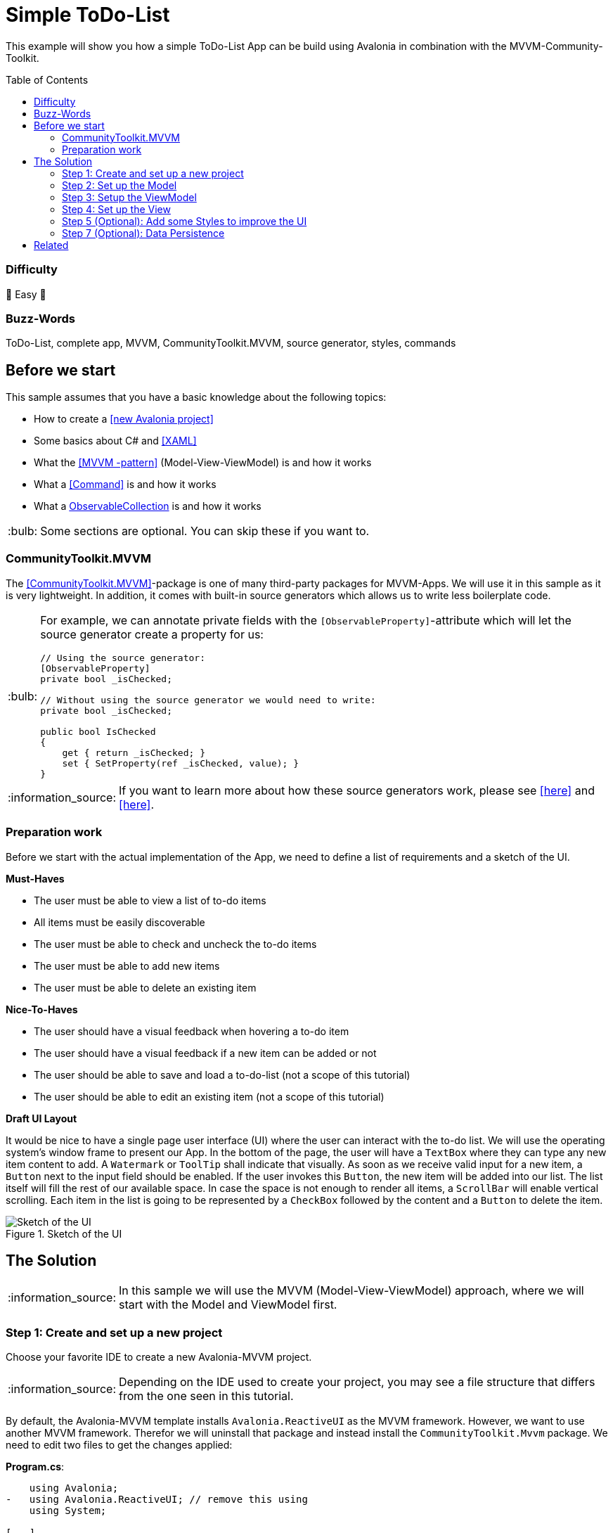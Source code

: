 = Simple ToDo-List
// --- D O N ' T    T O U C H   T H I S    S E C T I O N ---
:toc:
:toc-placement!:
:tip-caption: :bulb:
:note-caption: :information_source:
:important-caption: :heavy_exclamation_mark:
:caution-caption: :fire:
:warning-caption: :warning:
// ----------------------------------------------------------



// Write a short summary here what this example does
This example will show you how a simple ToDo-List App can be build using Avalonia in combination with the MVVM-Community-Toolkit.



// --- D O N ' T    T O U C H   T H I S    S E C T I O N ---
toc::[]
// ---------------------------------------------------------


=== Difficulty
// Choose one of the below difficulties. You can just delete the ones you don't need.

🐥 Easy 🐥


=== Buzz-Words

// Write some buzzwords here. You can separate them by ", "
ToDo-List, complete app, MVVM, CommunityToolkit.MVVM, source generator, styles, commands



== Before we start

This sample assumes that you have a basic knowledge about the following topics:

- How to create a https://docs.avaloniaui.net/docs/get-started/test-drive/create-a-project[[new Avalonia project\]]
- Some basics about C# and https://docs.avaloniaui.net/docs/get-started/test-drive/[[XAML\]]
- What the link:../../MVVM/BasicMvvmSample[[MVVM -pattern\]] (Model-View-ViewModel) is and how it works
- What a link:../../MVVM/CommandSample[[Command\]] is and how it works
- What a link:https://learn.microsoft.com/en-us/dotnet/api/system.collections.objectmodel.observablecollection-1?view=net-8.0[ObservableCollection] is and how it works

TIP: Some sections are optional. You can skip these if you want to.

=== CommunityToolkit.MVVM

The https://learn.microsoft.com/en-us/dotnet/communitytoolkit/mvvm/[[CommunityToolkit.MVVM\]]-package is one of many third-party packages for MVVM-Apps. We will use it in this sample as it is very lightweight. In addition, it comes with built-in source generators which allows us to write less boilerplate code.

[TIP]
====
For example, we can annotate private fields with the `[ObservableProperty]`-attribute which will let the source generator create a property for us:

[source,cs]
----
// Using the source generator:
[ObservableProperty]
private bool _isChecked;

// Without using the source generator we would need to write:
private bool _isChecked;

public bool IsChecked
{
    get { return _isChecked; }
    set { SetProperty(ref _isChecked, value); }
}
----
====
NOTE: If you want to learn more about how these source generators work, please see https://learn.microsoft.com/en-us/dotnet/communitytoolkit/mvvm/generators/overview[[here\]] and https://learn.microsoft.com/en-us/dotnet/csharp/roslyn-sdk/source-generators-overview[[here\]].

=== Preparation work

Before we start with the actual implementation of the App, we need to define a list of requirements and a sketch of the UI.

**Must-Haves**

- The user must be able to view a list of to-do items
- All items must be easily discoverable
- The user must be able to check and uncheck the to-do items
- The user must be able to add new items
- The user must be able to delete an existing item

**Nice-To-Haves**

- The user should have a visual feedback when hovering a to-do item
- The user should have a visual feedback if a new item can be added or not
- The user should be able to save and load a to-do-list (not a scope of this tutorial)
- The user should be able to edit an existing item (not a scope of this tutorial)

**Draft UI Layout**

It would be nice to have a single page user interface (UI) where the user can interact with the to-do list. We will use the operating system's window frame to present our App. In the bottom of the page, the user will have a `TextBox` where they can type any new item content to add. A `Watermark` or `ToolTip` shall indicate that visually. As soon as we receive valid input for a new item, a `Button` next to the input field should be enabled. If the user invokes this `Button`, the new item will be added into our list. The list itself will fill the rest of our available space. In case the space is not enough to render all items, a `ScrollBar` will enable vertical scrolling.
Each item in the list is going to be represented by a `CheckBox` followed by the content and a `Button` to delete the item.

image::_docs/Sketch.png[alt="Sketch of the UI", title="Sketch of the UI"]


== The Solution

NOTE: In this sample we will use the MVVM (Model-View-ViewModel) approach, where we will start with the Model and ViewModel first.

=== Step 1: Create and set up a new project

Choose your favorite IDE to create a new Avalonia-MVVM project.

NOTE: Depending on the IDE used to create your project, you may see a file structure that differs from the one seen in this tutorial.

By default, the Avalonia-MVVM template installs `Avalonia.ReactiveUI` as the MVVM framework. However, we want to use another MVVM framework. Therefor we will uninstall that package and instead install the `CommunityToolkit.Mvvm` package. We need to edit two files to get the changes applied:

**Program.cs**:
[source,diff]
----
    using Avalonia;
-   using Avalonia.ReactiveUI; // remove this using
    using System;

[...]

    public static AppBuilder BuildAvaloniaApp()
        => AppBuilder.Configure<App>()
            .UsePlatformDetect()
            .WithInterFont()
            .LogToTrace();
-           .UseReactiveUI(); // remove this line
----

**ViewModels/ViewModelBase**
[source,diff]
----
-   using ReactiveUI;
+   using CommunityToolkit.Mvvm.ComponentModel;

    namespace GetStartedApp.ViewModels;

-   public class ViewModelBase : ReactiveObject
+   public class ViewModelBase : ObservableObject
    {
    }
----


=== Step 2: Set up the Model

TIP: In our case we need the model for I/O operations. If you have no use for the model in your own App, feel free to skip that part.

NOTE: In case the folder `Models` is missing on your side, just add it to your project.

The Model will be quite simple in our case. We want to have one class called `ToDoItem`, which has two `Properties`. This model will also be used to save and restore the users ToDo-List later on. Inside the folder `Models`, add a new class called `ToDoItem`:

[source,cs]
.Models/ToDoItem.cs
----
/// <summary>
/// This is our Model for a simple ToDoItem.
/// </summary>
public class ToDoItem
{
    /// <summary>
    /// Gets or sets the checked status of each item
    /// </summary>
    public bool IsChecked { get; set; }

    /// <summary>
    /// Gets or sets the content of the to-do item
    /// </summary>
    public string? Content { get; set; }
}
----


=== Step 3: Setup the ViewModel

==== The ToDoItem-ViewModel

Our next task is to create a `ViewModel` for our to-do-items, which we will use as an intermediate layer between the `View` and the `Model`. Inside the folder `ViewModels` add a new class `ToDoItemViewModel` which inherits `ViewModelBase`.

IMPORTANT: If you want to use the source generators, remember to mark the class as `partial`.


[source,cs]
.ViewModels/ToDoItemViewModel.cs
----
/// <summary>
/// This is a ViewModel which represents a <see cref="Models.ToDoItem"/>
/// </summary>
public partial class ToDoItemViewModel : ViewModelBase
{
    /// <summary>
    /// Gets or sets the checked status of each item
    /// </summary>
    [ObservableProperty]
    private bool _isChecked;

    /// <summary>
    /// Gets or sets the content of the to-do item
    /// </summary>
    [ObservableProperty]
    private string? _content;
}
----

Our `ViewModel` is not yet connected to our `Model`. In order to create a new `ToDoItemViewModel` from an existing `ToDoItem`, we can add a constructor that takes the `ToDoItem` as an argument.

NOTE: We also want to be able to create a new, empty `ToDoItemViewModel`. Therefore, we also add a parameterless constructor.

[source,cs]
----
/// <summary>
/// Creates a new blank ToDoItemViewModel
/// </summary>
public ToDoItemViewModel()
{
    // empty
}

/// <summary>
/// Creates a new ToDoItemViewModel for the given <see cref="Models.ToDoItem"/>
/// </summary>
/// <param name="item">The item to load</param>
public ToDoItemViewModel(ToDoItem item)
{
    // Init the properties with the given values
    IsChecked = item.IsChecked;
    Content = item.Content;
}
----

Okay, now we also need a way to get the updated `Model` back, if the user made some changes. We can do this for example using a read-only property or a method like shown below:

[source,cs]
----
/// <summary>
/// Gets a ToDoItem of this ViewModel
/// </summary>
/// <returns>The ToDoItem</returns>
public ToDoItem GetToDoItem()
{
    return new ToDoItem()
    {
        IsChecked = this.IsChecked,
        Content = this.Content
    };
}
----

==== The MainViewModel

Depending on the template used to create the project you should see a file called `MainViewModel` or `MainWindowViewModel`. Open this file in order to edit it.

TIP: If you see a property called `Greetings`, feel free to delete it as we don't need that in our App.

Let's add an `ObservableCollection` called `ToDoItems`. As the collection will notify the UI whenever an item was added or removed, we can make this property readonly. Thus, a getter is enough here.

[source]
.ViewModels/MainViewModel.cs
----
/// <summary>
/// Gets a collection of <see cref="ToDoItem"/> which allows adding and removing items
/// </summary>
public ObservableCollection<ToDoItemViewModel> ToDoItems { get; } = new ObservableCollection<ToDoItemViewModel>();
----

Well, now we have a collection of `ToDoItems` but how can we add new items to it? In our case this is quite simple as we only expect a non-empty `string` as content to construct a new item. We will add a helper property called `NewItemContent`. If that `string` is not empty, a command called `AddItemCommand` will be enabled.

NOTE: The command and the properties will be created using the source generator provided by the MVVM-toolkit we use. Remember to make the `MainViewModel` `partial`.

[source,cs]
----
/// <summary>
/// Gets or set the content for new Items to add. If this string is not empty, the AddItemCommand will be enabled automatically
/// </summary>
[ObservableProperty]
[NotifyCanExecuteChangedFor(nameof(AddItemCommand))] // This attribute will invalidate the command each time this property changes
private string? _NewItemContent;
----

Next step is to create a method or a property that returns a `bool` indicating whether the `AddItemCommand` can execute:

[source,cs]
----
/// <summary>
/// Returns if a new Item can be added. We require to have the NewItem some Text
/// </summary>
private bool CanAddItem() => !string.IsNullOrWhiteSpace(NewItemContent);
----

Last but not least we can add the `Command`. If we annotate a `void` or a `Task` with the https://learn.microsoft.com/en-us/dotnet/communitytoolkit/mvvm/generators/relaycommand[[`RelayCommand`-attribute\]], a new `RelayCommand` will be generated for us. In our case we use a `void` called `AddItem` which will add a new item into `ToDoItems`-collection. After that we want to reset the `NewItemContent`, so that the input field is cleared for the next item to be added.

[source,cs]
----
/// <summary>
/// This command is used to add a new Item to the List
/// </summary>
/// <param name="content"></param>
[RelayCommand (CanExecute = nameof(CanAddItem))]
private void AddItem(string content)
{
    // Add a new item to the list
    ToDoItems.Add(new ToDoItemViewModel() {Content = NewItemContent});

    // reset the NewItemContent
    NewItemContent = null;
}
----

Adding items is possible now, but we also want to be able to remove items. So we will add another `Command` for that. However, we need to know which item to remove. So we will pass the item to remove as a `CommandParameter`.

NOTE: According to our App draft, we want to add the `Delete-Button` next to each item. Therefore, we can be sure that always a valid `CommandParameter` is sent to the `Command`. Therefore, we don't need to set `CanExecute` in this case.

[source, cs]
----
/// <summary>
/// Removes the given Item from the list
/// </summary>
/// <param name="item">the item to remove</param>
[RelayCommand]
private void RemoveItem(ToDoItemViewModel item)
{
    // Remove the given item from the list
    ToDoItems.Remove(item);
}
----


=== Step 4: Set up the View

NOTE: Depending on the template you used to create your project, you may see a file called `MainView` alongside `MainWindow`. In this case, please use `MainView` to add the content shown below. `MainWindow` will present this view for you.

Let's recall the App-design we planned:

image::_docs/Sketch.png[title="Our sketch of the App-design", alt="Our sketch of the App-design"]

As shown above we need a header at the top, a presentation of the items in the middle (which takes as much space as possible) and a footer with an input-field for adding new items. In Avalonia we use https://docs.avaloniaui.net/docs/basics/user-interface/building-layouts/#panels[[`Panels`\]] to achieve diffrent layouts. In our case we can use a `DockPanel` or a `Grid`. We will use a `Grid` as this offers the most flexible layout.

[TIP]
====
A `Grid-Row` or `Grid-Column` can have different `GridSizes`:

- https://docs.avaloniaui.net/docs/reference/controls/grid/#absolute-size-definitions[Absolute Size Definition]
- https://docs.avaloniaui.net/docs/reference/controls/grid/#proportional-size-definitions[Proportional Size Definitions]
- https://docs.avaloniaui.net/docs/reference/controls/grid/#automatic-size-definitions[Automatic Size Definitions]
====

NOTE: You can set `Grid.Row` and `Grid.Column`-attached properties on every child control to define the exact cell where the control should be shown.

Here is our basic layout:

[source,xml]
.Views/MainWindow.axaml
----
<!-- Leave the root-Node untouched beside setting Width, Height and Padding -->
<Window xmlns="https://github.com/avaloniaui"
        xmlns:x="http://schemas.microsoft.com/winfx/2006/xaml"
        xmlns:vm="using:SimpleToDoList.ViewModels"
        xmlns:d="http://schemas.microsoft.com/expression/blend/2008"
        xmlns:mc="http://schemas.openxmlformats.org/markup-compatibility/2006"
        mc:Ignorable="d"
        Width="300" Height="500" Padding="4"
        x:Class="SimpleToDoList.Views.MainWindow"
        x:DataType="vm:MainViewModel"
        Icon="/Assets/avalonia-logo.ico"
        Title="SimpleToDoList">
    <!-- We give a name to the root grid in order to access it later -->
    <Grid RowDefinitions="Auto, *, Auto"
          x:Name="Root">

        <!-- This is our title text block.  -->
        <TextBlock Text="My ToDo-List" />

        <ScrollViewer Grid.Row="1">
            <!-- This ItemsControl show all added ToDoItems. -->
            <!-- It needs to be placed inside a ScrollViewer because other than a ListBox it has not its own -->
            <ItemsControl ItemsSource="{Binding ToDoItems}">
            </ItemsControl>
        </ScrollViewer>

        <!-- This TextBox can be used to add new ToDoItems -->
        <TextBox Grid.Row="2"
                 Text="{Binding NewItemContent}"
                 Watermark="Add a new Item">
        </TextBox>
    </Grid>
</Window>
----

We are now good to go and run our App for the first time. You should see something similar to this:

image::_docs/First_Run.png[caption="Figure 3: ", title="First App run", alt="First App run"]

We can see the title `TextBlock` is there and also the entry field for new items to add. We can add some text into the `TextBox`, however we have no button to add it into our list yet. Let's fix that.

In Avalonia a TextBox has the option to add `InnerLeftContent` and `InnerRightContent`, which can be used to add any content you like. For example, we can add a button to it. The `Button` will execute the `AddItemCommand`. For convenience, we also want to allow adding items using the keyboard. That is what https://docs.avaloniaui.net/docs/concepts/input/hotkeys[[`KeyBindings` and `HotKeys`\]] can be used for.

TIP: We use `KeyBindings` here as a `HotKey` would be available for the whole view, where we want it only to work when the `TextBox` is focused.

Here is how our modified input box looks like:

[source,xml]
----
<TextBox Grid.Row="2"
         Text="{Binding NewItemContent}"
         Watermark="Add a new Item">
    <TextBox.InnerRightContent>
        <Button Command="{Binding AddItemCommand}" >
            Add
            <!-- <PathIcon Data="{DynamicResource AcceptIconData}" Foreground="Green" /> -->
        </Button>
    </TextBox.InnerRightContent>
    <!--  KeyBindings allow us to define keyboard gestures  -->
    <TextBox.KeyBindings>
        <KeyBinding Command="{Binding AddItemCommand}" Gesture="Enter" />
    </TextBox.KeyBindings>
</TextBox>
----

Now, if you run your App again, you will notice that we have a Button which is grayed out if the input field is empty and gets enabled as soon as you start typing. Invoking the `Button` will add a new item to our list above.

image::_docs/Second_Run.png[caption="Figure 4: ", title="Second App run", alt="Second App run"]

Great, we can add new items to our list. However, they don't display themself as we wanted them to do. Instead of showing the content, we see the name of the `ItemViewModel`. We can fix that by defining the `ItemTemplate` for the `ItemsControl`.

NOTE: If you want to learn more about `DataTemplates`, see these samples: https://github.com/AvaloniaUI/Avalonia.Samples?tab=readme-ov-file#%EF%B8%8F-datatemplate-samples[[DataTemplate-Samples\]]

Our `DataTemplate` uses a `CheckBox` where the `Content` is bound to `ToDoItemViewModel.Content` and `IsChecked` is bound to `ToDoItemViewModel.IsChecked`. Next to it, we will add a `Button` which is there to delete the given item. The `Command` is bound to the `MainViewModel.DeleteCommand` and the `CommandParameter` is the `ToDoItemViewModel` itself.

NOTE: Inside the `ItemTemplate` we can only use members of our `ItemViewModel`. However, the `DeleteCommand` is part of our `MainViewModel`. We can access this by accessing the parents or named controls `DataContext`. As we use compiled bindings, we have to https://docs.avaloniaui.net/docs/basics/data/data-binding/compiled-bindings#type-casting[[cast the `DataContext`\]]

[source,xml]
----
<ItemsControl ItemsSource="{Binding ToDoItems}">
    <ItemsControl.ItemTemplate>
        <!--  The ItemTemplate defines how each item should be represented  -->
        <!--  Our Item will be represented by a CheckBox and a Delete-Button  -->
        <DataTemplate DataType="vm:ToDoItemViewModel">
            <Grid ColumnDefinitions="*, Auto">
                <CheckBox Content="{Binding Content}"
                          IsChecked="{Binding IsChecked}" />

                <!--  Note how we use the Root-Grid to get the MainViewModel here. As we use compiled bindings we have to cast the DataContext  -->
                <Button Command="{Binding #Root.((vm:MainViewModel)DataContext).RemoveItemCommand}"
                        CommandParameter="{Binding .}"
                        Grid.Column="1">
                    Delete
                </Button>
            </Grid>
        </DataTemplate>
    </ItemsControl.ItemTemplate>
</ItemsControl>
----

If we now run the App once again, we will see that the items are now displayed as intended. Moreover, we can now check and uncheck them as well as delete them.

image::_docs/Third_Run.png[caption="Figure 5: ", title="Third App run", alt="Third App run"]


=== Step 5 (Optional): Add some Styles to improve the UI

While our App is now fully functional and we are done with all must-haves, we can still improve the user experience. The following parts of our UI are not really user-friendly:

- The Title looks exactly as any other content, this should be improved
- The Buttons have English-only content. Having symbols would make them more understandable for all folks.
- It would be nice, if the item that the pointer is over would be highlighted. This would help the user to click the intended item.

For the header text we can use https://docs.avaloniaui.net/docs/reference/styles/style-selector-syntax#by-style-class[[`Style.Classes`\]].
In `App.axaml` add following Style:

[source,xml]
.App.axaml
----
<Application.Styles>
    <!-- Do not touch this -->
    <FluentTheme />

    <!--  Some custom Styles  -->
    <!--  Our header Style  -->
    <Style Selector="TextBlock.h1">
        <Setter Property="FontWeight" Value="Bold" />
        <Setter Property="FontSize" Value="15" />
        <Setter Property="Margin" Value="5" />
    </Style>
</Application.Styles>
----

Usage:

[source,xml]
.Views/MainWindow.axaml
----
<!--  This is our title text block. We use Style.Classes to style it accordingly  -->
<TextBlock Classes="h1" Text="My ToDo-List" />
----

For the `CheckBox` we want to add two different `Styles`. One that applies to each `CheckBox` and sets the `HorizontalAlignment` to fill the entire available space and another one that sets a highlight color to it's background on pointer-over.

TIP: Avalonia has pseudo-class selectors that can be used to style a control according to its visual state. See https://docs.avaloniaui.net/docs/reference/styles/pseudo-classes[[docs\]] for more info.

[TIP]
====
Sometimes you need to apply a style to a visual child of the control template (see https://docs.avaloniaui.net/docs/reference/styles/pseudo-classes[[docs\]]).
To understand which selector to use, you may use https://docs.avaloniaui.net/docs/guides/implementation-guides/developer-tools[[developer tools\]] (use the visual tree tab).
Moreover, you can look up the original styles on https://github.com/AvaloniaUI/Avalonia/tree/master/src/Avalonia.Themes.Fluent/Controls[[GitHub in source\]]

Press `[F12]` and you can expand the visual tree to see the visual children of all controls in your view

image::_docs/DevTools.png[caption="Figure 6: ", title="DevTools in action"]
====

TIP: Instead of hard-coding colors and brushes, you can use https://docs.avaloniaui.net/docs/guides/styles-and-resources/resources#using-resources[[`DynamicResources`/]] which will make sure style follows the overall App-design. To explore the available ones from `FluentTheme`, look them up on https://github.com/AvaloniaUI/Avalonia/tree/master/src/Avalonia.Themes.Fluent/Accents[[GitHub in source\]]

[source,xml]
.App.axaml
----

<Application.Styles>
    <!-- ... other styles ... -->
    <!--  We want our CheckBox to be stretched horizontally (the default is left-aligned)  -->
    <Style Selector="CheckBox">
        <Setter Property="HorizontalAlignment" Value="Stretch" />
    </Style>

    <!--  These styles add some useful feedback for the user  -->
    <Style Selector="CheckBox:pointerover /template/ Grid#RootGrid">
        <Setter Property="Background" Value="{DynamicResource SystemAccentColorLight3}" />
    </Style>
</Application.Styles>
----

To display icons we can use `PathIcon` which accepts any path-data. This data can be taken from a svg-file.

WARNING: If you use an icon from one of several online available icon galleries, make sure the license suits your needs.

[source,xml]
.App.axaml
----
<Application.Resources>
    <!--  These are re-usable Icon data. You can get the path data from svg-files for example  -->
    <StreamGeometry x:Key="DeleteIconData">The path data</StreamGeometry>
    <StreamGeometry x:Key="AcceptIconData">The path data</StreamGeometry>
</Application.Resources>
----

To display the icons in our App we add them as our `Buttons` content:

[source,xml]
.Views/MainWindow.axaml
----
<!-- The same applies for the Delete-Button -->
<Button Command="{Binding AddItemCommand}">
    <PathIcon Data="{DynamicResource AcceptIconData}" Foreground="Green" />
</Button>
----

We want our icons to become semi-transparent if a `Button` is disabled. We can use yet another `Style` for that:

[source,xml]
.App.axaml
----
<Application.Styles>
    <!-- ... -->

    <!-- This style will make the icon semi-transparent, it a button is disabled -->
    <Style Selector="Button:disabled PathIcon">
        <Setter Property="Opacity" Value="0.4" />
    </Style>
</Application.Styles>
----

And here is the final result:

image::_docs/Final_Result.png[caption="Figure 6: ", title="The final result", alt="Final result"]

=== Step 7 (Optional): Data Persistence

NOTE: We will be storing the data as a https://learn.microsoft.com/en-us/dotnet/api/system.text.json?view=net-8.0[[JSON-File\]]. You can apply the same approach to any other file-format you prefer.

Right now everytime we close the App, all data is lost. For a simple demo that is all fine, but what if we wanted to start using this App for our daily to-do's? Well, we can add basic data persistence as we already made sure our `Model` is able to handle that. For the actual file-operations we will use a helper class which is used as a service. So add a folder called `Services` and inside a new class called `ToDoListFileService.cs`.

TIP: We can make this class `static` in our case. In a more complex App this may better be handled using https://learn.microsoft.com/en-us/dotnet/core/extensions/dependency-injection[[Dependency Injection\]]

WARNING: We use a hard-coded filename here. This may not be the perfect solution, as the path may vary by user settings or platform limitations. However, this is not a part we want to cover in this sample

This is how we can save a list of `Todo-Items`:

[source,c#]
.Services/ToDoListFileService
----
using System;
using System.Collections.Generic;
using System.IO;
using System.Text.Json;
using System.Threading.Tasks;
using SimpleToDoList.Models;

public static class ToDoListFileService
{
    // This is a hard coded path to the file. It may not be available on every platform. In your real world App you may
    // want to make this configurable
    private static string _jsonFileName =
        Path.Combine(Environment.GetFolderPath(Environment.SpecialFolder.ApplicationData),
        "Avalonia.SimpleToDoList", "MyToDoList.txt");

    /// <summary>
    /// Stores the given items into a file on disc
    /// </summary>
    /// <param name="itemsToSave">The items to save</param>
    public static async Task SaveToFileAsync(IEnumerable<ToDoItem> itemsToSave)
    {
        // Ensure all directories exists
        Directory.CreateDirectory(Path.GetDirectoryName(_jsonFileName)!);

        // We use a FileStream to write all items to disc
        using (var fs = File.Create(_jsonFileName))
        {
            await JsonSerializer.SerializeAsync(fs, itemsToSave);
        }
    }
}
----

To actually save the file, we need a way to call the `SaveToFileAsync`-method when the App is terminating. As we only target `Desktop`, we can do so in an event called `ShutdownRequested`. Moreover, we need a reference to the `MainViewModel` to be accessible form the event, and thus we store it in a private field instead of creating in inline.

[source,c#]
.App.axaml.cs
----
// This is a reference to our MainViewModel which we use to save the list on shutdown. You can also use Dependency Injection
// in your App.
private readonly MainViewModel _mainViewModel = new MainViewModel();

public override void OnFrameworkInitializationCompleted()
{
if (ApplicationLifetime is IClassicDesktopStyleApplicationLifetime desktop)
{
    desktop.MainWindow = new MainWindow
    {
        DataContext = _mainViewModel // Remember to change this line to use our private reference to the MainViewModel
    };

    // Listen to the ShutdownRequested-event
    desktop.ShutdownRequested += DesktopOnShutdownRequested;
}

base.OnFrameworkInitializationCompleted();
}
----

In the event itself we cancel the event as long as `_canClose` is not set to true.

NOTE: It is highly recommended to run I/O-operations https://learn.microsoft.com/en-us/dotnet/standard/io/asynchronous-file-i-o[[`async`\]].

[source]
.App.axaml.cs
----
// We want to save our ToDoList before we actually shutdown the App. As File I/O is async, we need to wait until file is closed
// before we can actually close this window

private bool _canClose; // This flag is used to check if window is allowed to close
private async void DesktopOnShutdownRequested(object? sender, ShutdownRequestedEventArgs e)
{
    e.Cancel = !_canClose; // cancel closing event first time

    if (!_canClose)
    {
        // To save the items, we map them to the ToDoItem-Model which is better suited for I/O operations
        var itemsToSave = _mainViewModel.ToDoItems.Select(item => item.GetToDoItem());
        await ToDoListFileService.SaveToFileAsync(itemsToSave);

        // Set _canClose to true and Close this Window again
        _canClose = true;
        if (ApplicationLifetime is IClassicDesktopStyleApplicationLifetime desktop)
        {
            desktop.Shutdown();
        }
    }
}
----

If you run the App, add some items and close it, you should see a new file in `%APPDATA%\Avalonia.SimpleToDoList` called `MyToDoList.txt` with a content similar to this:

[source,json]
.MyToDoList.txt
----
[
    {
        "Content": "Hello Avalonia",
        "IsChecked": true
    },
    {
        "Content": "Hello World",
        "IsChecked": false
    }
]
----

Loading the stored file can also be done in a similar way:

[source,c#]
.Services/ToDoListFileService
----
public static class ToDoListFileService
{
    // ...

    /// <summary>
    /// Loads the file from disc and returns the items stored inside
    /// </summary>
    /// <returns>An IEnumerable of items loaded or null in case the file was not found</returns>
    public static async Task<IEnumerable<ToDoItem>?> LoadFromFileAsync()
    {
        try
        {
            // We try to read the saved file and return the ToDoItemsList if successful
            using (var fs = File.OpenRead(_jsonFileName))
            {
                return await JsonSerializer.DeserializeAsync<IEnumerable<ToDoItem>>(fs);
            }
        }
        catch (Exception e) when (e is FileNotFoundException || e is DirectoryNotFoundException)
        {
            // In case the file was not found, we simply return null
            return null;
        }
    }
}
----

[source,c#]
.App.axaml.cs
----
public override void OnFrameworkInitializationCompleted()
{
    // ...

    // Init the MainViewModel
    InitMainViewModelAsync();
}

// Optional: Load data from disc
private async void InitMainViewModelAsync()
{
    // get the items to load
    var itemsLoaded = await ToDoListFileService.LoadFromFileAsync();

    if (itemsLoaded is not null)
    {
        foreach (var item in itemsLoaded)
        {
            _mainViewModel.ToDoItems.Add(new ToDoItemViewModel(item));
        }
    }
}
----




== Related

// Any related information or further readings goes here.



// --------------- Ascii-Doc Cheat-Sheet ------------------

// visit: https://asciidoc.org 
// visit: https://powerman.name/doc/asciidoc-compact

// VS-Code has a great Add-In for Ascii docs: https://github.com/asciidoctor/asciidoctor-vscode/